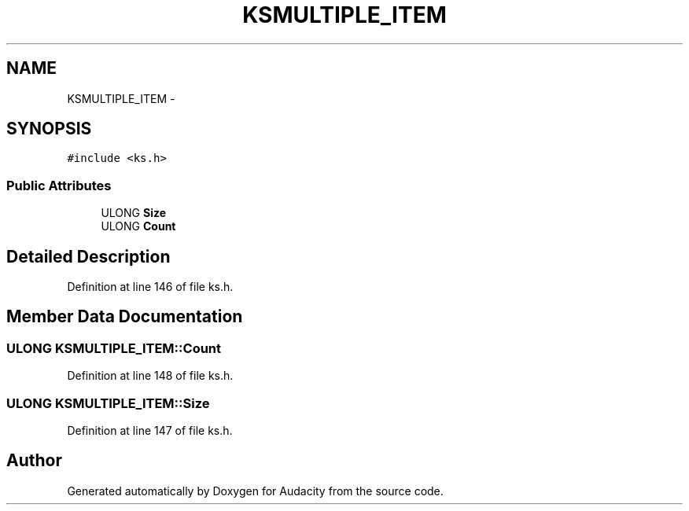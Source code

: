 .TH "KSMULTIPLE_ITEM" 3 "Thu Apr 28 2016" "Audacity" \" -*- nroff -*-
.ad l
.nh
.SH NAME
KSMULTIPLE_ITEM \- 
.SH SYNOPSIS
.br
.PP
.PP
\fC#include <ks\&.h>\fP
.SS "Public Attributes"

.in +1c
.ti -1c
.RI "ULONG \fBSize\fP"
.br
.ti -1c
.RI "ULONG \fBCount\fP"
.br
.in -1c
.SH "Detailed Description"
.PP 
Definition at line 146 of file ks\&.h\&.
.SH "Member Data Documentation"
.PP 
.SS "ULONG KSMULTIPLE_ITEM::Count"

.PP
Definition at line 148 of file ks\&.h\&.
.SS "ULONG KSMULTIPLE_ITEM::Size"

.PP
Definition at line 147 of file ks\&.h\&.

.SH "Author"
.PP 
Generated automatically by Doxygen for Audacity from the source code\&.
